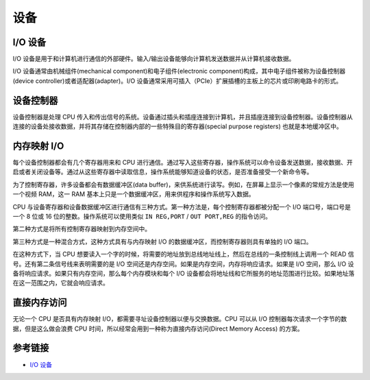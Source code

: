 设备
========================================

I/O 设备
----------------------------------------
I/O 设备是用于和计算机进行通信的外部硬件。输入/输出设备能够向计算机发送数据并从计算机接收数据。

I/O 设备通常由机械组件(mechanical component)和电子组件(electronic component)构成，其中电子组件被称为设备控制器(device controller)或者适配器(adapter)。I/O 设备通常采用可插入（PCIe）扩展插槽的主板上的芯片或印刷电路卡的形式。

设备控制器
----------------------------------------
设备控制器是处理 CPU 传入和传出信号的系统。设备通过插头和插座连接到计算机，并且插座连接到设备控制器。设备控制器从连接的设备处接收数据，并将其存储在控制器内部的一些特殊目的寄存器(special purpose registers) 也就是本地缓冲区中。

内存映射 I/O
----------------------------------------
每个设备控制器都会有几个寄存器用来和 CPU 进行通信。通过写入这些寄存器，操作系统可以命令设备发送数据，接收数据、开启或者关闭设备等。通过从这些寄存器中读取信息，操作系统能够知道设备的状态，是否准备接受一个新命令等。

为了控制寄存器，许多设备都会有数据缓冲区(data buffer)，来供系统进行读写。例如，在屏幕上显示一个像素的常规方法是使用一个视频 RAM，这一 RAM 基本上只是一个数据缓冲区，用来供程序和操作系统写入数据。

CPU 与设备寄存器和设备数据缓冲区进行通信有三种方式。第一种方法是，每个控制寄存器都被分配一个 I/O 端口号，端口号是一个 8 位或 16 位的整数。操作系统可以使用类似 ``IN REG,PORT`` / ``OUT PORT,REG`` 的指令访问。

第二种方式是将所有控制寄存器映射到内存空间中。

第三种方式是一种混合方式，这种方式具有与内存映射 I/O 的数据缓冲区，而控制寄存器则具有单独的 I/O 端口。

在这种方式下，当 CPU 想要读入一个字的时候，将需要的地址放到总线地址线上，然后在总线的一条控制线上调用一个 READ 信号。还有第二条信号线来表明需要的是 I/O 空间还是内存空间。如果是内存空间，内存将响应请求。如果是 I/O 空间，那么 I/O 设备将响应请求。如果只有内存空间，那么每个内存模块和每个 I/O 设备都会将地址线和它所服务的地址范围进行比较。如果地址落在这一范围之内，它就会响应请求。

直接内存访问
----------------------------------------
无论一个 CPU 是否具有内存映射 I/O，都需要寻址设备控制器以便与交换数据。CPU 可以从 I/O 控制器每次请求一个字节的数据，但是这么做会浪费 CPU 时间，所以经常会用到一种称为直接内存访问(Direct Memory Access) 的方案。

参考链接
----------------------------------------
- `I/O 设备 <https://mp.weixin.qq.com/s/lkQlXs10U1VVnWn5QbZ7Gg>`_

